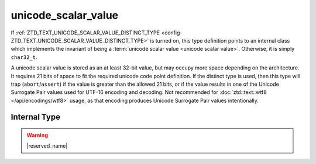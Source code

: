 .. =============================================================================
..
.. ztd.text
.. Copyright © 2022-2023 JeanHeyd "ThePhD" Meneide and Shepherd's Oasis, LLC
.. Contact: opensource@soasis.org
..
.. Commercial License Usage
.. Licensees holding valid commercial ztd.text licenses may use this file in
.. accordance with the commercial license agreement provided with the
.. Software or, alternatively, in accordance with the terms contained in
.. a written agreement between you and Shepherd's Oasis, LLC.
.. For licensing terms and conditions see your agreement. For
.. further information contact opensource@soasis.org.
..
.. Apache License Version 2 Usage
.. Alternatively, this file may be used under the terms of Apache License
.. Version 2.0 (the "License") for non-commercial use; you may not use this
.. file except in compliance with the License. You may obtain a copy of the
.. License at
..
.. https://www.apache.org/licenses/LICENSE-2.0
..
.. Unless required by applicable law or agreed to in writing, software
.. distributed under the License is distributed on an "AS IS" BASIS,
.. WITHOUT WARRANTIES OR CONDITIONS OF ANY KIND, either express or implied.
.. See the License for the specific language governing permissions and
.. limitations under the License.
..
.. =============================================================================>

unicode_scalar_value
====================

If :ref:`ZTD_TEXT_UNICODE_SCALAR_VALUE_DISTINCT_TYPE <config-ZTD_TEXT_UNICODE_SCALAR_VALUE_DISTINCT_TYPE>` is turned on, this type definition points to an internal class which implements the invariant of being a :term:`unicode scalar value <unicode scalar value>`. Otherwise, it is simply ``char32_t``.

A unicode scalar value is stored as an at least 32-bit value, but may occupy more space depending on the architecture. It requires 21 bits of space to fit the required unicode code point definition. If the distinct type is used, then this type will trap (``abort``/``assert``) if the value is greater than the allowed 21 bits, or if the value results in one of the Unicode Surrogate Pair values used for UTF-16 encoding and decoding. Not recommended for :doc:`ztd::text::wtf8 </api/encodings/wtf8>` usage, as that encoding produces Unicode Surrogate Pair values intentionally.

.. doxygentypedef:: ztd::text::unicode_scalar_value



Internal Type
-------------

.. warning::

	|reserved_name|

.. doxygenclass:: ztd::text::__txt_impl::__unicode_scalar_value
	:members:
